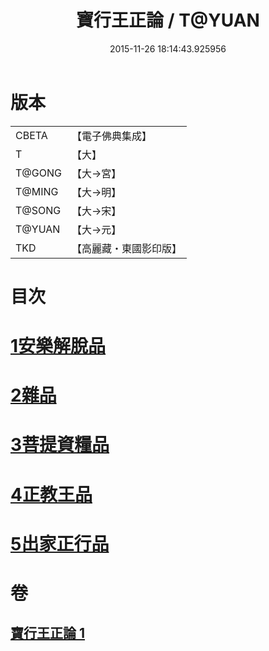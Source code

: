 #+TITLE: 寶行王正論 / T@YUAN
#+DATE: 2015-11-26 18:14:43.925956
* 版本
 |     CBETA|【電子佛典集成】|
 |         T|【大】     |
 |    T@GONG|【大→宮】   |
 |    T@MING|【大→明】   |
 |    T@SONG|【大→宋】   |
 |    T@YUAN|【大→元】   |
 |       TKD|【高麗藏・東國影印版】|

* 目次
* [[file:KR6o0061_001.txt::001-0493b6][1安樂解脫品]]
* [[file:KR6o0061_001.txt::0495b29][2雜品]]
* [[file:KR6o0061_001.txt::0497c25][3菩提資糧品]]
* [[file:KR6o0061_001.txt::0500a23][4正教王品]]
* [[file:KR6o0061_001.txt::0502c3][5出家正行品]]
* 卷
** [[file:KR6o0061_001.txt][寶行王正論 1]]
